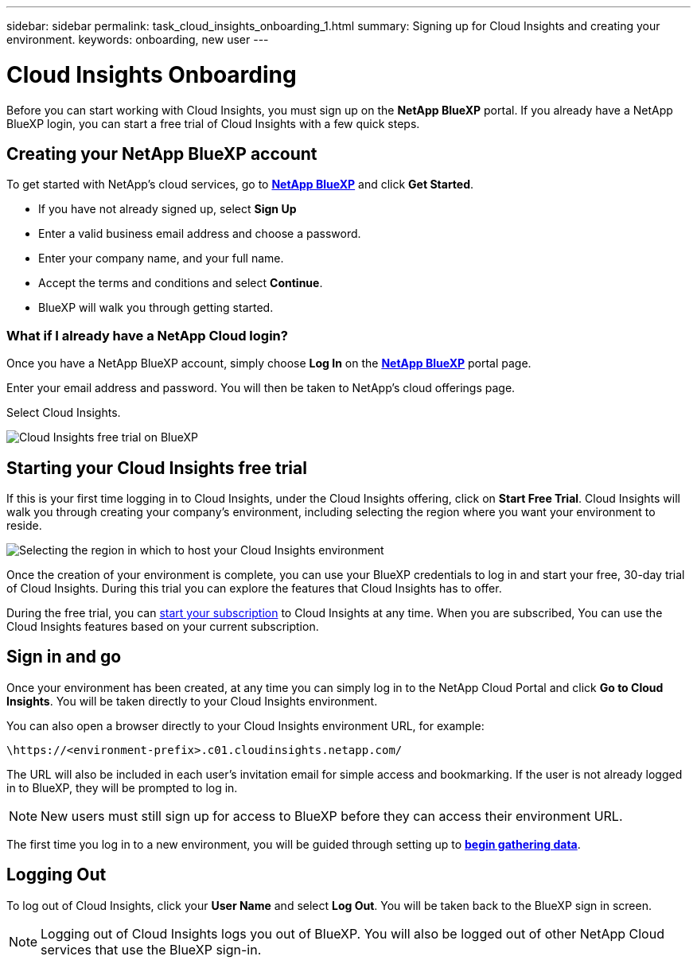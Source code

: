 ---
sidebar: sidebar
permalink: task_cloud_insights_onboarding_1.html
summary: Signing up for Cloud Insights and creating your environment.
keywords: onboarding, new user
---

= Cloud Insights Onboarding
:toc: macro
:hardbreaks:
:toclevels: 2
:nofooter:
:icons: font
:linkattrs:
:imagesdir: ./media/
:keywords: Cloud Insights, documentation, help, onboarding, getting started, 

[.lead]
Before you can start working with Cloud Insights, you must sign up on the *NetApp BlueXP* portal. If you already have a NetApp BlueXP login, you can start a free trial of Cloud Insights with a few quick steps.

toc::[]

== Creating your NetApp BlueXP account

To get started with NetApp's cloud services, go to link:https://cloud.netapp.com[*NetApp BlueXP*^] and click *Get Started*.

* If you have not already signed up, select *Sign Up*
* Enter a valid business email address and choose a password.
* Enter your company name, and your full name.
* Accept the terms and conditions and select *Continue*.
* BlueXP will walk you through getting started.

=== What if I already have a NetApp Cloud login?

Once you have a NetApp BlueXP account, simply choose *Log In* on the link:https://cloud.netapp.com[*NetApp BlueXP*^] portal page.

Enter your email address and password. You will then be taken to NetApp's cloud offerings page.

Select Cloud Insights.

image:BlueXP_CloudInsights.png[Cloud Insights free trial on BlueXP]

== Starting your Cloud Insights free trial

If this is your first time logging in to Cloud Insights, under the Cloud Insights offering, click on *Start Free Trial*. Cloud Insights will walk you through creating your company's environment, including selecting the region where you want your environment to reside.

image:trial_region_selector.png[Selecting the region in which to host your Cloud Insights environment]

Once the creation of your environment is complete, you can use your BlueXP credentials to log in and start your free, 30-day trial of Cloud Insights. During this trial you can explore the features that Cloud Insights has to offer. 

During the free trial, you can link:concept_subscribing_to_cloud_insights.html[start your subscription] to Cloud Insights at any time. When you are subscribed, You can use the Cloud Insights features based on your current subscription.


== Sign in and go

Once your environment has been created, at any time you can simply log in to the NetApp Cloud Portal and click *Go to Cloud Insights*. You will be taken directly to your Cloud Insights environment.

You can also open a browser directly to your Cloud Insights environment URL, for example:

 \https://<environment-prefix>.c01.cloudinsights.netapp.com/

The URL will also be included in each user's invitation email for simple access and bookmarking. If the user is not already logged in to BlueXP, they will be prompted to log in.

NOTE: New users must still sign up for access to BlueXP before they can access their environment URL.

The first time you log in to a new environment, you will be guided through setting up to link:task_getting_started_with_cloud_insights.html[*begin gathering data*].

== Logging Out

To log out of Cloud Insights, click your *User Name* and select *Log Out*. You will be taken back to the BlueXP sign in screen.

NOTE: Logging out of Cloud Insights logs you out of BlueXP. You will also be logged out of other NetApp Cloud services that use the BlueXP sign-in.

